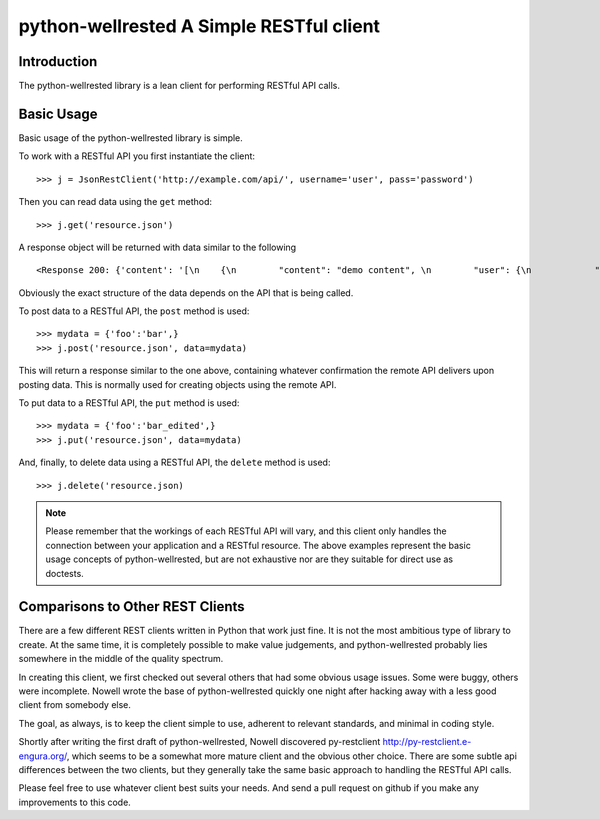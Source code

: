 ##########################################
 python-wellrested A Simple RESTful client
##########################################

Introduction
============

The python-wellrested library is a lean client for performing RESTful API calls.

Basic Usage
===========

Basic usage of the python-wellrested library is simple.

To work with a RESTful API you first instantiate the client:

::

  >>> j = JsonRestClient('http://example.com/api/', username='user', pass='password')

Then you can read data using the ``get`` method:

::

  >>> j.get('resource.json')

A response object will be returned with data similar to the following

::

  <Response 200: {'content': '[\n    {\n        "content": "demo content", \n        "user": {\n            "username": "demouser", \n            "first_name": "Jane"\n        }\n    }, \n    }\n]', 'headers': {'status': '200', 'content-location': u'http://example.com/api/resource.json', 'vary': 'Authorization', 'server': 'Werkzeug/0.5.1 Python/2.5.1', 'connection': 'close', 'date': 'Thu, 06 Aug 2009 13:48:47 GMT', 'content-type': 'application/json; charset=utf-8'}, 'data': None, 'status_code': 200}>

Obviously the exact structure of the data depends on the API that is being called.

To post data to a RESTful API, the ``post`` method is used:

::

  >>> mydata = {'foo':'bar',}
  >>> j.post('resource.json', data=mydata)

This will return a response similar to the one above, containing whatever confirmation the remote API delivers upon posting data. This is normally used for creating objects using the remote API.

To put data to a RESTful API, the ``put`` method is used:

::

  >>> mydata = {'foo':'bar_edited',}
  >>> j.put('resource.json', data=mydata)

And, finally, to delete data using a RESTful API, the ``delete`` method is used:

::

  >>> j.delete('resource.json)

.. note::

    Please remember that the workings of each RESTful API will vary, and this client only handles the connection between your application and a RESTful resource. The above examples represent the basic usage concepts of python-wellrested, but are not exhaustive nor are they suitable for direct use as doctests.

Comparisons to Other REST Clients
=================================

There are a few different REST clients written in Python that work just fine. It is not the most ambitious type of library to create. At the same time, it is completely possible to make value judgements, and python-wellrested probably lies somewhere in the middle of the quality spectrum.

In creating this client, we first checked out several others that had some obvious usage issues. Some were buggy, others were incomplete. Nowell wrote the base of python-wellrested quickly one night after hacking away with a less good client from somebody else.

The goal, as always, is to keep the client simple to use, adherent to relevant standards, and minimal in coding style.

Shortly after writing the first draft of python-wellrested, Nowell discovered py-restclient http://py-restclient.e-engura.org/, which seems to be a somewhat more mature client and the obvious other choice. There are some subtle api differences between the two clients, but they generally take the same basic approach to handling the RESTful API calls.

Please feel free to use whatever client best suits your needs. And send a pull request on github if you make any improvements to this code.


